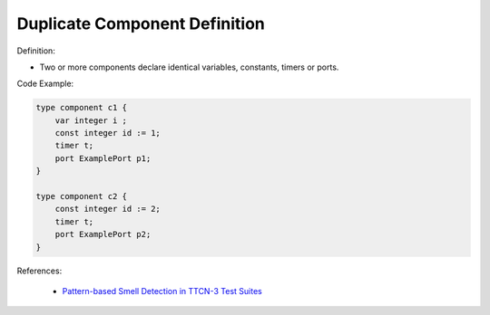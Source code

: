 Duplicate Component Definition
^^^^^
Definition:

* Two or more components declare identical variables, constants, timers or ports.


Code Example:

.. code-block::

    type component c1 { 
        var integer i ; 
        const integer id := 1; 
        timer t; 
        port ExamplePort p1; 
    } 

    type component c2 { 
        const integer id := 2; 
        timer t; 
        port ExamplePort p2; 
    } 


References:

 * `Pattern-based Smell Detection in TTCN-3 Test Suites <http://citeseerx.ist.psu.edu/viewdoc/download?doi=10.1.1.144.6997&rep=rep1&type=pdf>`_

